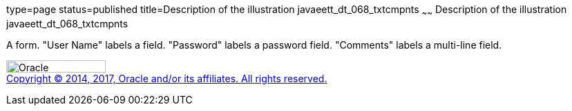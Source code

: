 type=page
status=published
title=Description of the illustration javaeett_dt_068_txtcmpnts
~~~~~~
Description of the illustration javaeett_dt_068_txtcmpnts
=========================================================

A form. "User Name" labels a field. "Password" labels a password field.
"Comments" labels a multi-line field.

image:../img/oracle.gif[Oracle,width=144,height=18] +
link:../cpyr.html[Copyright © 2014,
2017, Oracle and/or its affiliates. All rights reserved.]
